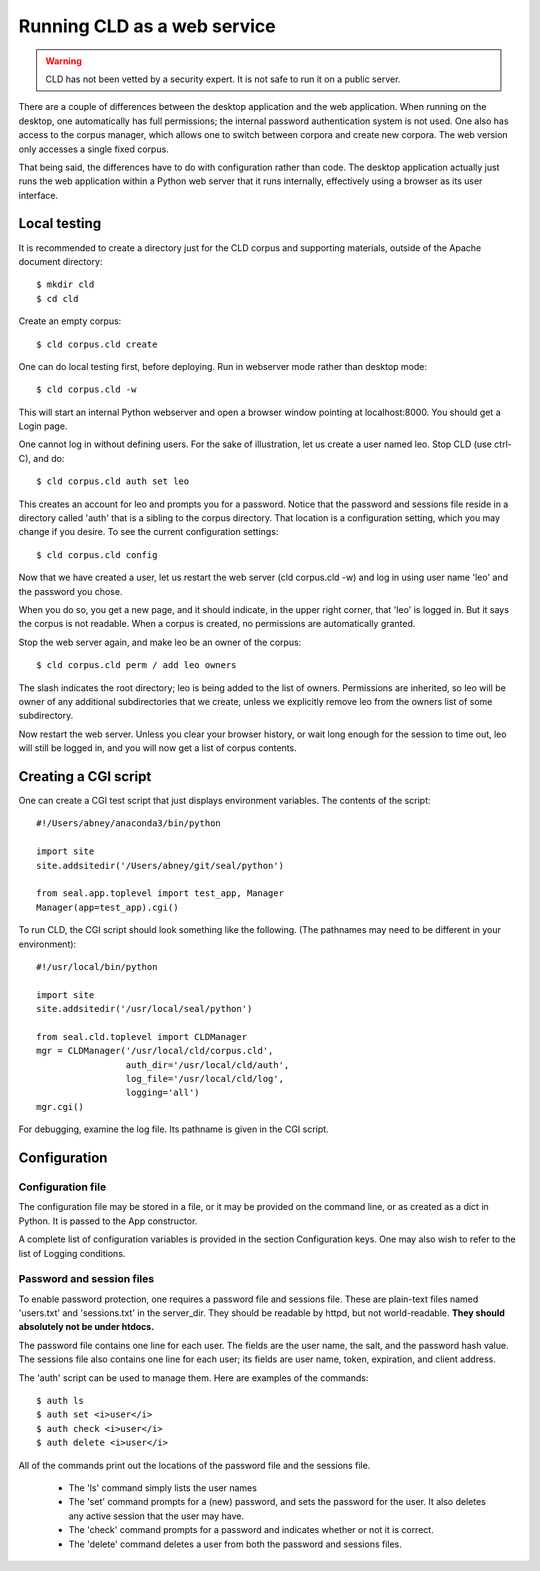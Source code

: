 
Running CLD as a web service
****************************

.. warning::

   CLD has not been vetted by a security expert. It is not safe to run
   it on a public server.

There are a couple of differences between the desktop application and the
web application.  When running on the desktop, one automatically
has full permissions; the internal password authentication system is
not used.  One also has access to the corpus manager, which allows one
to switch between corpora and create new corpora.  The web
version only accesses a single fixed corpus.

That being said, the differences have to do with configuration rather
than code.  The desktop application actually just runs the web
application within a Python web server that it runs internally,
effectively using a browser as its user interface.

Local testing
-------------

It is recommended to create a directory just for the CLD corpus and
supporting materials, outside of the Apache document
directory::

   $ mkdir cld
   $ cd cld

Create an empty corpus::

   $ cld corpus.cld create

One can do local testing first, before deploying.  Run in webserver
mode rather than desktop mode::

   $ cld corpus.cld -w

This will start an internal Python webserver and open a browser window
pointing at localhost:8000.  You should get a Login page.

One cannot log in without defining users.  For the sake of
illustration, let us create a user named leo.
Stop CLD (use ctrl-C), and do::

   $ cld corpus.cld auth set leo

This creates an account for leo and prompts you for a password.
Notice that the password and sessions file reside in a directory
called 'auth' that is a sibling to the corpus directory.  That
location is a configuration setting, which you may change if you
desire.  To see the current configuration settings::

   $ cld corpus.cld config

Now that we have created a user, let us restart the web server (cld corpus.cld -w)
and log in using user name 'leo' and the password you chose.

When you do so, you get a new page, and it should indicate, in the upper right
corner, that 'leo' is logged in.  But it says the corpus is not
readable.  When a corpus is created, no permissions are automatically
granted.

Stop the web server again, and make leo be an owner of the corpus::

   $ cld corpus.cld perm / add leo owners

The slash indicates the root directory; leo is being added to the list
of owners.  Permissions are inherited, so leo will be owner of any
additional subdirectories that we create, unless we explicitly remove
leo from the owners list of some subdirectory.

Now restart the web server.  Unless you clear your browser history, or wait long enough
for the session to time out, leo will still be logged in, and you 
will now get a list of corpus contents.

Creating a CGI script
---------------------

One can create a CGI test script that just displays environment
variables.  The contents of the script::

   #!/Users/abney/anaconda3/bin/python
   
   import site
   site.addsitedir('/Users/abney/git/seal/python')
   
   from seal.app.toplevel import test_app, Manager
   Manager(app=test_app).cgi()

To run CLD, the CGI script should look something like the following.
(The pathnames may need to be different in your environment)::

   #!/usr/local/bin/python
   
   import site
   site.addsitedir('/usr/local/seal/python')
   
   from seal.cld.toplevel import CLDManager
   mgr = CLDManager('/usr/local/cld/corpus.cld',
                    auth_dir='/usr/local/cld/auth',
                    log_file='/usr/local/cld/log',
                    logging='all')
   mgr.cgi()

For debugging, examine the log file.  Its pathname is given in the CGI
script.

Configuration
-------------

Configuration file
..................

The configuration file may be stored in a file, or it may be provided
on the command line, or as created as a dict in Python.  It is passed
to the App constructor.

A complete list of configuration variables is provided in the
section Configuration keys.
One may also wish to refer to the list
of Logging conditions.

Password and session files
..........................

To enable password protection, one requires a password file and
sessions file.  These are plain-text files named 'users.txt'
and 'sessions.txt' in the server_dir.  They should be readable
by httpd, but not world-readable.  **They should absolutely not be
under htdocs.**

The password file contains one line for each user.  The fields are the
user name, the salt, and the password hash value.  The sessions file
also contains one line for each user; its fields are user name, token,
expiration, and client address.

The 'auth' script can be used to manage them.  Here are
examples of the commands::

   $ auth ls
   $ auth set <i>user</i>
   $ auth check <i>user</i>
   $ auth delete <i>user</i>

All of the commands print out the locations of the
password file and the sessions file.

 * The 'ls' command simply lists the user names

 * The 'set' command prompts for a (new) password, and sets
   the password for the user.  It also deletes any active session that
   the user may have.

 * The 'check' command prompts for a password and indicates
   whether or not it is correct.

 * The 'delete' command deletes a user from both the password
   and sessions files.

